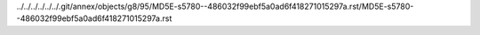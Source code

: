 ../../../../../../.git/annex/objects/g8/95/MD5E-s5780--486032f99ebf5a0ad6f418271015297a.rst/MD5E-s5780--486032f99ebf5a0ad6f418271015297a.rst